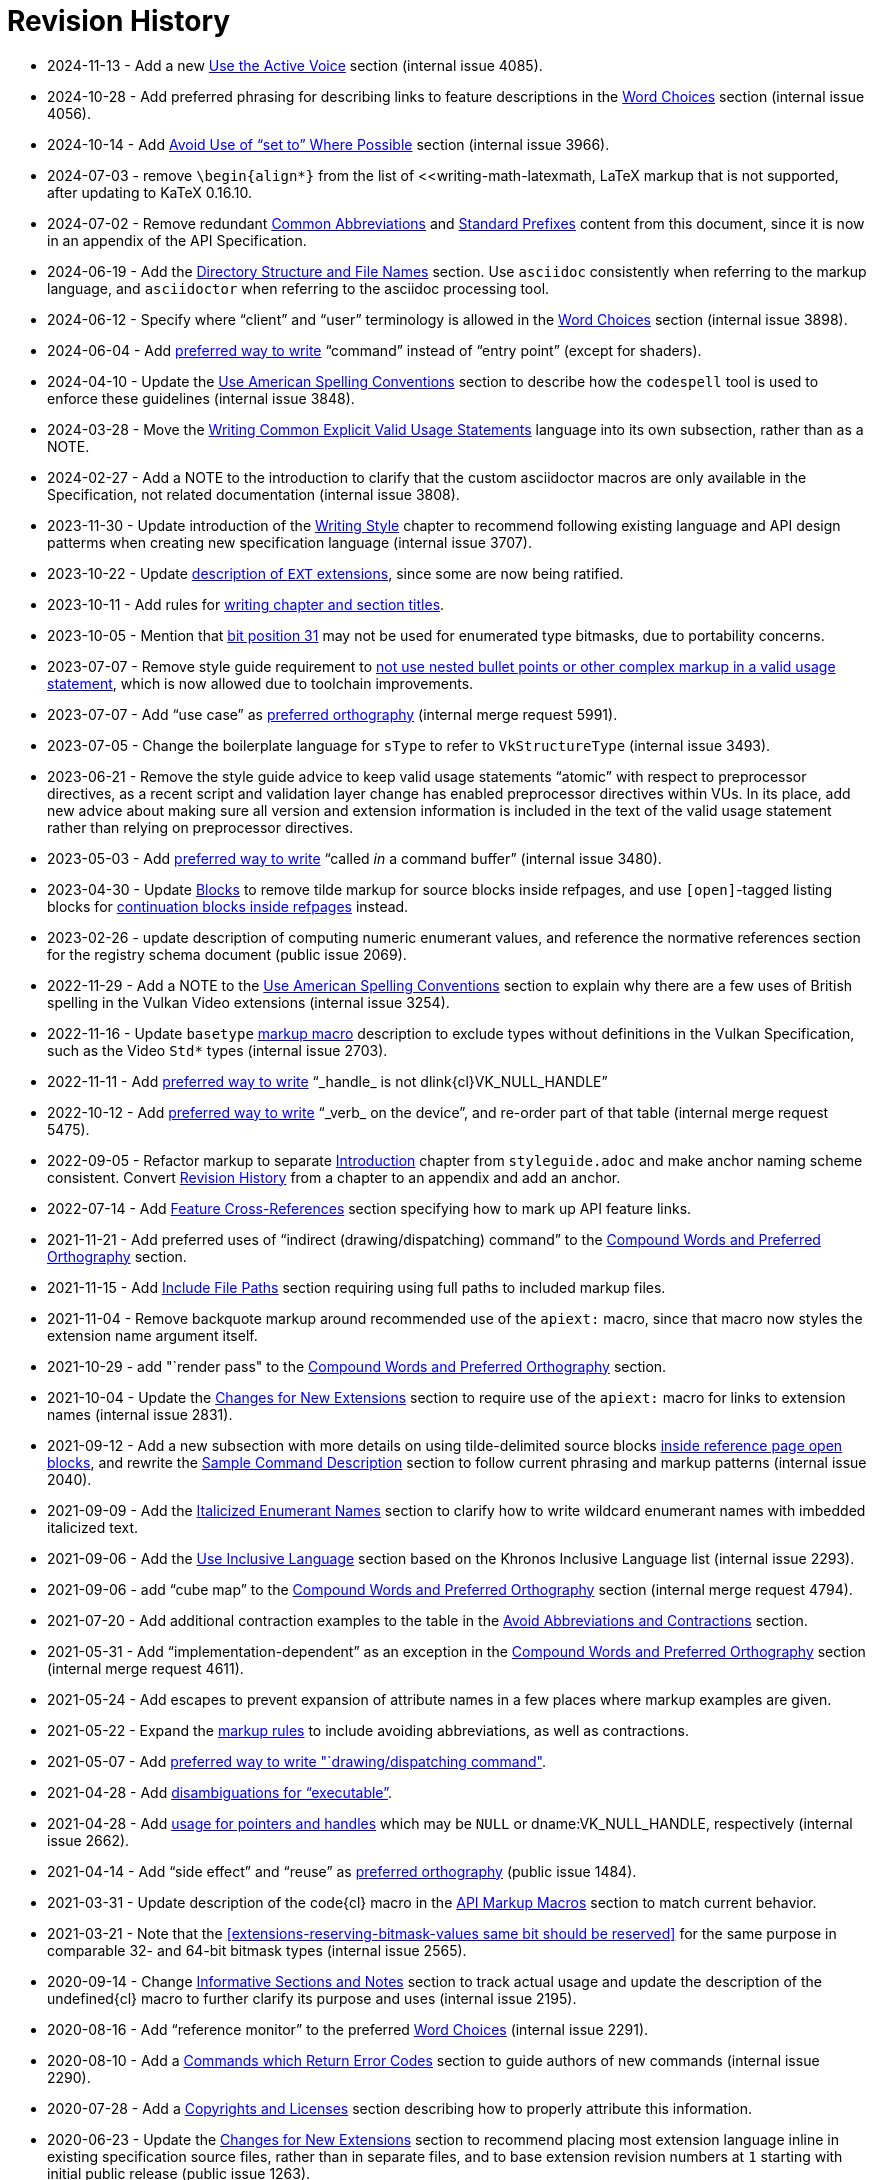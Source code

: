 // Copyright 2014-2024 The Khronos Group Inc.
// SPDX-License-Identifier: CC-BY-4.0

[appendix]
[[revisions]]
= Revision History

* 2024-11-13 - Add a new <<write-active, Use the Active Voice>> section
  (internal issue 4085).
* 2024-10-28 - Add preferred phrasing for describing links to feature
  descriptions in the <<markup-word-choices, Word Choices>> section
  (internal issue 4056).
* 2024-10-14 - Add <<writing-mustbe, Avoid Use of "`set to`" Where
  Possible>> section (internal issue 3966).
* 2024-07-03 - remove `\begin{align*}` from the list of
  <<writing-math-latexmath, LaTeX markup that is not supported, after
  updating to KaTeX 0.16.10.
* 2024-07-02 - Remove redundant <<naming-abbreviations, Common
  Abbreviations>> and <<naming-prefixes, Standard Prefixes>> content from
  this document, since it is now in an appendix of the API Specification.
* 2024-06-19 - Add the <<markup-filenames, Directory Structure and File
  Names>> section.
  Use `asciidoc` consistently when referring to the markup language, and
  `asciidoctor` when referring to the asciidoc processing tool.
* 2024-06-12 - Specify where "`client`" and "`user`" terminology is allowed
  in the <<markup-word-choices, Word Choices>> section (internal issue
  3898).
* 2024-06-04 - Add <<markup-word-choices, preferred way to write>>
  "`command`" instead of "`entry point`" (except for shaders).
* 2024-04-10 - Update the <<writing-conventions, Use American Spelling
  Conventions>> section to describe how the `codespell` tool is used to
  enforce these guidelines (internal issue 3848).
* 2024-03-28 - Move the <<sample-writing-common-vu, Writing Common Explicit
  Valid Usage Statements>> language into its own subsection, rather than as
  a NOTE.
* 2024-02-27 - Add a NOTE to the introduction to clarify that the custom
  asciidoctor macros are only available in the Specification, not related
  documentation (internal issue 3808).
* 2023-11-30 - Update introduction of the <<writing, Writing Style>> chapter
  to recommend following existing language and API design patterms when
  creating new specification language (internal issue 3707).
* 2023-10-22 - Update <<extensions-naming-author-IDs, description of `EXT`
  extensions>>, since some are now being ratified.
* 2023-10-11 - Add rules for <<writing-titlecase, writing chapter and
  section titles>>.
* 2023-10-05 - Mention that <<extensions-reserving-bitmask-values, bit
  position 31>> may not be used for enumerated type bitmasks, due to
  portability concerns.
* 2023-07-07 - Remove style guide requirement to
  <<sample-writing-explicit-vu, not use nested bullet points or other
  complex markup in a valid usage statement>>, which is now allowed due to
  toolchain improvements.
* 2023-07-07 - Add "`use case`" as <<writing-compound-words, preferred
  orthography>> (internal merge request 5991).
* 2023-07-05 - Change the boilerplate language for `sType` to refer to
  `VkStructureType` (internal issue 3493).
* 2023-06-21 - Remove the style guide advice to keep valid usage statements
  "`atomic`" with respect to preprocessor directives, as a recent script and
  validation layer change has enabled preprocessor directives within VUs.
  In its place, add new advice about making sure all version and extension
  information is included in the text of the valid usage statement rather
  than relying on preprocessor directives.
* 2023-05-03 - Add <<markup-word-choices, preferred way to write>> "`called
  _in_ a command buffer`" (internal issue 3480).
* 2023-04-30 - Update <<markup-blocks, Blocks>> to remove tilde markup for
  source blocks inside refpages, and use `[open]`-tagged listing blocks for
  <<markup-blocks-nested-open, continuation blocks inside refpages>>
  instead.
* 2023-02-26 - update description of computing numeric enumerant values, and
  reference the normative references section for the registry schema
  document (public issue 2069).
* 2022-11-29 - Add a NOTE to the <<writing-conventions, Use American
  Spelling Conventions>> section to explain why there are a few uses of
  British spelling in the Vulkan Video extensions (internal issue 3254).
* 2022-11-16 - Update `basetype` <<markup-macros-api, markup macro>>
  description to exclude types without definitions in the Vulkan
  Specification, such as the Video `Std*` types (internal issue 2703).
* 2022-11-11 - Add <<markup-word-choices, preferred way to write>>
  "`_handle_ is not dlink{cl}VK_NULL_HANDLE`"
* 2022-10-12 - Add <<markup-word-choices, preferred way to write>> "`_verb_
  on the device`", and re-order part of that table (internal merge request
  5475).
* 2022-09-05 - Refactor markup to separate <<introduction, Introduction>>
  chapter from `styleguide.adoc` and make anchor naming scheme consistent.
  Convert <<revisions, Revision History>> from a chapter to an appendix and
  add an anchor.
* 2022-07-14 - Add <<markup-sample-section-features, Feature
  Cross-References>> section specifying how to mark up API feature links.
* 2021-11-21 - Add preferred uses of "`indirect (drawing/dispatching)
  command`" to the <<writing-compound-words, Compound Words and Preferred
  Orthography>> section.
* 2021-11-15 - Add <<markup-include-file-paths, Include File Paths>> section
  requiring using full paths to included markup files.
* 2021-11-04 - Remove backquote markup around recommended use of the
  `apiext:` macro, since that macro now styles the extension name argument
  itself.
* 2021-10-29 - add "`render pass" to the <<writing-compound-words, Compound
  Words and Preferred Orthography>> section.
* 2021-10-04 - Update the <<extensions-documenting-extensions, Changes for
  New Extensions>> section to require use of the `apiext:` macro for links
  to extension names (internal issue 2831).
* 2021-09-12 - Add a new subsection with more details on using
  tilde-delimited source blocks <<markup-blocks-source, inside reference
  page open blocks>>, and rewrite the <<sample-command, Sample Command
  Description>> section to follow current phrasing and markup patterns
  (internal issue 2040).
* 2021-09-09 - Add the <<markup-italicized-enumerant-names, Italicized
  Enumerant Names>> section to clarify how to write wildcard enumerant names
  with imbedded italicized text.
* 2021-09-06 - Add the <<writing-inclusivity, Use Inclusive Language>>
  section based on the Khronos Inclusive Language list (internal issue
  2293).
* 2021-09-06 - add "`cube map`" to the <<writing-compound-words, Compound
  Words and Preferred Orthography>> section (internal merge request 4794).
* 2021-07-20 - Add additional contraction examples to the table in the
  <<markup-avoid-contractions, Avoid Abbreviations and Contractions>>
  section.
* 2021-05-31 - Add "`implementation-dependent`" as an exception in the
  <<writing-compound-words, Compound Words and Preferred Orthography>>
  section (internal merge request 4611).
* 2021-05-24 - Add escapes to prevent expansion of attribute names in a few
  places where markup examples are given.
* 2021-05-22 - Expand the <<markup-avoid-contractions, markup rules>> to
  include avoiding abbreviations, as well as contractions.
* 2021-05-07 - Add <<markup-word-choices, preferred way to write
  "`drawing/dispatching command">>.
* 2021-04-28 - Add <<markup-word-choices, disambiguations for
  "`executable`">>.
* 2021-04-28 - Add <<writing-pointers-instances, usage for pointers and
  handles>> which may be `NULL` or dname:VK_NULL_HANDLE, respectively
  (internal issue 2662).
* 2021-04-14 - Add "`side effect`" and "`reuse`" as
  <<writing-compound-words, preferred orthography>> (public issue 1484).
* 2021-03-31 - Update description of the code{cl} macro in the
  <<markup-macros-api, API Markup Macros>> section to match current
  behavior.
* 2021-03-21 - Note that the <<extensions-reserving-bitmask-values same bit
  should be reserved>> for the same purpose in comparable 32- and 64-bit
  bitmask types (internal issue 2565).
* 2020-09-14 - Change <<markup-informative-notes, Informative Sections and
  Notes>> section to track actual usage and update the description of the
  undefined{cl} macro to further clarify its purpose and uses (internal
  issue 2195).
* 2020-08-16 - Add "`reference monitor`" to the preferred
  <<markup-word-choices, Word Choices>> (internal issue 2291).
* 2020-08-10 - Add a <<writing-describing-errors, Commands which Return
  Error Codes>> section to guide authors of new commands (internal issue
  2290).
* 2020-07-28 - Add a <<markup-copyrights, Copyrights and Licenses>> section
  describing how to properly attribute this information.
* 2020-06-23 - Update the <<extensions-documenting-extensions, Changes for
  New Extensions>> section to recommend placing most extension language
  inline in existing specification source files, rather than in separate
  files, and to base extension revision numbers at `1` starting with initial
  public release (public issue 1263).
* 2020-04-29 - Expand use of `basetype` macros to include external API
  types.
* 2020-03-16 - Add documentation of writing links to extension appendices in
  the <<extensions-documenting-extensions, Changes for New Extensions>>
  section and document the `apiext{cl}` and `reflink{cl}` macros in the
  <<markup-macros-api, API Markup Macros>> section.
  Improve documentation of writing <<writing-refpages, Markup For Automatic
  Reference Page Extraction>> including how to mark up content in the
  Specification source so it only appears in generated reference pages;
  however, this section is still out of date (internal issue 1999).
* 2020-03-11 - Specify in the <<sample-command, Sample Command Description>>
  section that a valid usage statement must be defined at the place (command
  or structure specification) that all information need to evaluate the
  statement is known.
  Update the description of <<appendix-vuid-creating, Creating VUID tags>>
  to match the current scripts.
  Use the term "`asciidoctor`" instead of "`asciidoc`" everywhere.
  Note in the <<introduction-asciidoc, Asciidoctor Markup>> section that the
  Specification can only be built using the command-line asciidoctor
  application.
* 2020-02-22 - Document that it is no longer needed to escape C arrows in
  macros.
* 2019-12-15 - Add a markup section on <<markup-macros-prime-symbols, Prime
  Symbols>> (internal issue 1110).
* 2019-11-27 - Expand the <<writing-pNext-chain, Describing Extension
  Structure Chains>> section and make all spec language consistent with it
  (internal issue 1814).
* 2019-09-09 - Define markup for nested structure members in the
  <<markup-macros-api, API Markup Macros>> section (internal issue 1765).
* 2019-09-08 - Add language to the end of the
  <<extensions-documenting-extensions, Changes for New Extensions>> section
  describing how to mark up asciidoctor conditionals (internal issue 1808).
* 2019-08-25 - Add the <<markup-indentation-equations, Indentation of
  Equations>> section (internal issue 1793).
* 2019-08-25 - Add the <<writing-describing-layers, Extensions and Grouping
  Related Language>> section (internal issue 979) and the
  <<markup-minimize-indentation, Minimize Indentation>> section (internal
  issue 747).
  Disallow use of standalone `+` except in latexmath and source blocks, in
  the <<markup-layout, Asciidoc Markup And Text Layout>> section (internal
  issue 736).
* 2019-08-19 - Add the <<writing-pointers-instances, Describing Pointers and
  Instances>> section (internal issue 1553).
* 2019-08-13 - Add a NOTE to the <<appendix-vuid-format, Format of VUID
  Tags>> appendix specifying allowed characters in VUID tags (based on
  discussion for internal merge request 3239).
* 2019-07-27 - Add the <<writing-references, References>> section and
  rewrite external references accordingly.
* 2019-05-09 - Specify rules for defining <<extensions-new-flags-types, new
  flags and bitmask types>> (internal issue 1649).
* 2019-01-06 - Add details on <<extensions-reserving-bitmask-values,
  Reserving Bitmask Values>> (internal issue 1411).
* 2018-11-19 - Add details to the <<extensions-documenting-extensions,
  Changes for New Extensions>> section including the new "`Description`"
  section, and other standard parts of extension appendices.
* 2018-08-13 - Add %inline directive to the <<markup-sample-section-images,
  Figures>> section (public pull request 734).
* 2018-07-30 - Added a section on <<writing-undefined, Describing Undefined
  Behavior>> (as part of the fixes for public issue 379), and describing why
  the undefined{cl} macro should always be used.
* 2018-07-08 - Remove requirement to explicitly include extension appendices
  in the <<extensions-documenting-extensions, Changes for New Extensions>>
  section.
* 2018-06-25 - Modify the process for <<extensions-vendor-id, Registering a
  Vendor ID with Khronos>> to define vendor ID values as part of an
  enumerated type.
* 2018-03-07 - Updated for Vulkan 1.1 release.
* 2018-01-10 - Move details of mandated extension compatibility from the
  <<extensions-rules, General Rules/Guidelines>> section into the
  Fundamentals section of the API Specification, where they are changed
  slightly to allow explicit incompatibilities (public issue 638).
* 2017-10-27 - Add language about proper use of "`valid pointer`" and
  "`pointer to valid object`" for valid usage statements, in the
  <<sample-command, Sample Command Description>> section (related to public
  pull request 547).
* 2017-10-15 - Describe how to write <<writing-latexmath-in-table-cells,
  LaTeX Math in Table Cells>> (internal issue 908).
* 2017-10-15 - Add more details of <<extensions-naming-author-IDs, `KHX`
  extensions>> (public issues 536, 580).
* 2017-09-10 - Add descriptions of <<writing-arrays, how to use `each` and
  `any`>> to refer to properties of elements of arrays (internal issue 884).
* 2017-09-10 - Add <<extensions-interactions-parent, Valid Usage and
  Extension pname:pNext Chains>> language specifying where to describe
  interactions of structures in a pname:pNext chain (internal issue 715).
* 2017-09-10 - Add example of marking up an enumerated type all of whose
  values are defined by extensions (internal issue 864).
* 2017-08-25 - Add language to the <<extensions,API Versions, Extensions,
  and Layers>> chapter describing how to write new API versions (internal
  issue 892).
* 2017-06-12 - Add sections describing when to use the
  <<markup-macros-api-name, *name{cl}>> and <<markup-macros-api-text,
  *text{cl}>> markup macros instead of the *link{cl} macros, and clarify
  that slink{cl} should be used for handle as well as structure names
  (internal issue 886).
* 2017-05-08 - Add appendix describing <<appendix-vuid, Valid Usage ID
  Tags>> and how they are generated.
* 2017-03-19 - Add naming rule for <<naming-extension-structures, Extension
  Structure Names>>.
* 2017-02-11 - Finish transitioning to asciidoctor markup.
* 2016-09-28 - Add asciidoc math markup guidelines.
* 2016-09-16 - Make style guide markup more consistent with its own
  recommendations.
  Simplify some tables of preferred terms.
  Add sections on block and table markup.
* 2016-09-12 - Describe writing and markup style for labeled lists.
  Require use of the ISO 8601 date format except in rare legacy cases.
  Expand the description of <<markup-layout,Line Lengths>> and add a
  description of markup for <<markup-footnotes,Footnotes>>.
* 2016-09-08 - Add a writing section about proper use of
  <<writing-misc-a-an,"`a`" and "`an`">> (internal issue 432).
* 2016-08-30 - Remove mustnot{cl} and shouldnot{cl} macro definitions, which
  are no longer used in the Specification (internal issue 407).
* 2016-08-29 - Add spelling and compound word rules (public issue 352).
* 2016-08-23 - Modify description of specifying extensions in the
  <<extensions,Layers and Extensions>> chapter to refer to the new
  single-branch model for extensions (internal issue 397).
* 2016-07-26 - Add section describing <<writing-refpages,markup for
  automatic reference page extraction>>.
* 2016-07-18 - Add examples of function-parameter and structure-member
  markup (based on public issue 286).
* 2016-07-11 - Change the document title.
* 2016-07-07 - Rename document, change license to CC BY, clarify required
  and recommended actions, and reserve use of "`normative`" for the
  Specifications.
* 2016-06-26 - Move Layers and Extensions chapter from Appendix C of the
  Vulkan API Specification and merge content with the naming guide.
  Put extension and naming chapters into their own source files.
* 2016-06-20 - Add API naming guide.
* 2016-05-22 - Add markup and image creation rules, after fixing missing
  figure captions for public issue 219.
* 2016-05-01 - Include feedback from public issues 120 and 190.
  Use consistent conventions for defining structures.
  Use American rather than British spelling conventions.
* 2016-03-12 - Recommend against "the value of".
* 2016-02-26 - Replace use of the "maynot{cl}" macro with "may{cl} not".
* 2016-02-16 - Place asciidoc conversion post-release.
* 2016-02-09 - Added quotation mark convention.
* 2016-02-01 - Add the Oxford Comma section and issue resolution.
* 2016-01-26 - Add bullet-list style description of command parameters.
* 2016-01-11 - Add "`Numbers in Text`" section from WSI work.
* 2015-12-16 - Make "`begin / end`" preferred terms to "`start / finish`".
* 2015-12-15 - Make "`implementation`" preferred term instead of "`system`".
* 2015-12-13 - Add tlink{cl}/tname{cl} macros for function pointer types.
* 2015-12-10 - Initial release for feedback.


ifdef::VKSC_VERSION_1_0[]
== Vulkan SC Revision History

* 2019-06-25 - Added <appendix-scid, Safety Critical ID Tags (SCID)>>
  appendix.
endif::VKSC_VERSION_1_0[]

